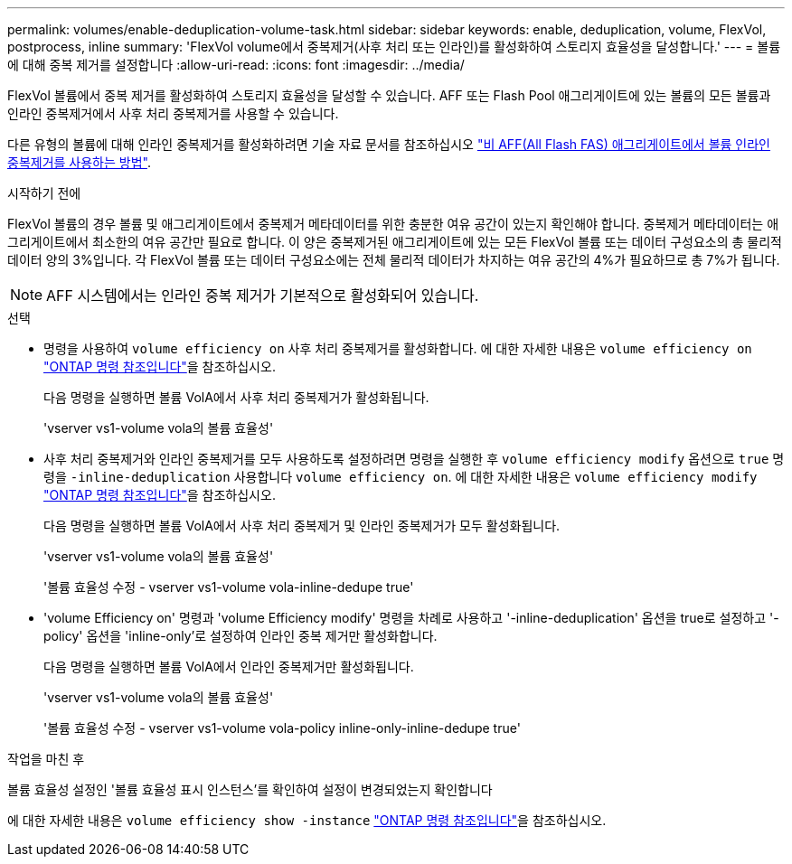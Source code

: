 ---
permalink: volumes/enable-deduplication-volume-task.html 
sidebar: sidebar 
keywords: enable, deduplication, volume, FlexVol, postprocess, inline 
summary: 'FlexVol volume에서 중복제거(사후 처리 또는 인라인)를 활성화하여 스토리지 효율성을 달성합니다.' 
---
= 볼륨에 대해 중복 제거를 설정합니다
:allow-uri-read: 
:icons: font
:imagesdir: ../media/


[role="lead"]
FlexVol 볼륨에서 중복 제거를 활성화하여 스토리지 효율성을 달성할 수 있습니다. AFF 또는 Flash Pool 애그리게이트에 있는 볼륨의 모든 볼륨과 인라인 중복제거에서 사후 처리 중복제거를 사용할 수 있습니다.

다른 유형의 볼륨에 대해 인라인 중복제거를 활성화하려면 기술 자료 문서를 참조하십시오 link:https://kb.netapp.com/Advice_and_Troubleshooting/Data_Storage_Software/ONTAP_OS/How_to_enable_volume_inline_deduplication_on_Non-AFF_(All_Flash_FAS)_aggregates["비 AFF(All Flash FAS) 애그리게이트에서 볼륨 인라인 중복제거를 사용하는 방법"^].

.시작하기 전에
FlexVol 볼륨의 경우 볼륨 및 애그리게이트에서 중복제거 메타데이터를 위한 충분한 여유 공간이 있는지 확인해야 합니다. 중복제거 메타데이터는 애그리게이트에서 최소한의 여유 공간만 필요로 합니다. 이 양은 중복제거된 애그리게이트에 있는 모든 FlexVol 볼륨 또는 데이터 구성요소의 총 물리적 데이터 양의 3%입니다. 각 FlexVol 볼륨 또는 데이터 구성요소에는 전체 물리적 데이터가 차지하는 여유 공간의 4%가 필요하므로 총 7%가 됩니다.

[NOTE]
====
AFF 시스템에서는 인라인 중복 제거가 기본적으로 활성화되어 있습니다.

====
.선택
* 명령을 사용하여 `volume efficiency on` 사후 처리 중복제거를 활성화합니다. 에 대한 자세한 내용은 `volume efficiency on` link:https://docs.netapp.com/us-en/ontap-cli/volume-efficiency-on.html["ONTAP 명령 참조입니다"^]을 참조하십시오.
+
다음 명령을 실행하면 볼륨 VolA에서 사후 처리 중복제거가 활성화됩니다.

+
'vserver vs1-volume vola의 볼륨 효율성'

* 사후 처리 중복제거와 인라인 중복제거를 모두 사용하도록 설정하려면 명령을 실행한 후 `volume efficiency modify` 옵션으로 `true` 명령을 `-inline-deduplication` 사용합니다 `volume efficiency on`. 에 대한 자세한 내용은 `volume efficiency modify` link:https://docs.netapp.com/us-en/ontap-cli/volume-efficiency-modify.html["ONTAP 명령 참조입니다"^]을 참조하십시오.
+
다음 명령을 실행하면 볼륨 VolA에서 사후 처리 중복제거 및 인라인 중복제거가 모두 활성화됩니다.

+
'vserver vs1-volume vola의 볼륨 효율성'

+
'볼륨 효율성 수정 - vserver vs1-volume vola-inline-dedupe true'

* 'volume Efficiency on' 명령과 'volume Efficiency modify' 명령을 차례로 사용하고 '-inline-deduplication' 옵션을 true로 설정하고 '-policy' 옵션을 'inline-only'로 설정하여 인라인 중복 제거만 활성화합니다.
+
다음 명령을 실행하면 볼륨 VolA에서 인라인 중복제거만 활성화됩니다.

+
'vserver vs1-volume vola의 볼륨 효율성'

+
'볼륨 효율성 수정 - vserver vs1-volume vola-policy inline-only-inline-dedupe true'



.작업을 마친 후
볼륨 효율성 설정인 '볼륨 효율성 표시 인스턴스'를 확인하여 설정이 변경되었는지 확인합니다

에 대한 자세한 내용은 `volume efficiency show -instance` link:https://docs.netapp.com/us-en/ontap-cli/volume-efficiency-show.html["ONTAP 명령 참조입니다"^]을 참조하십시오.
